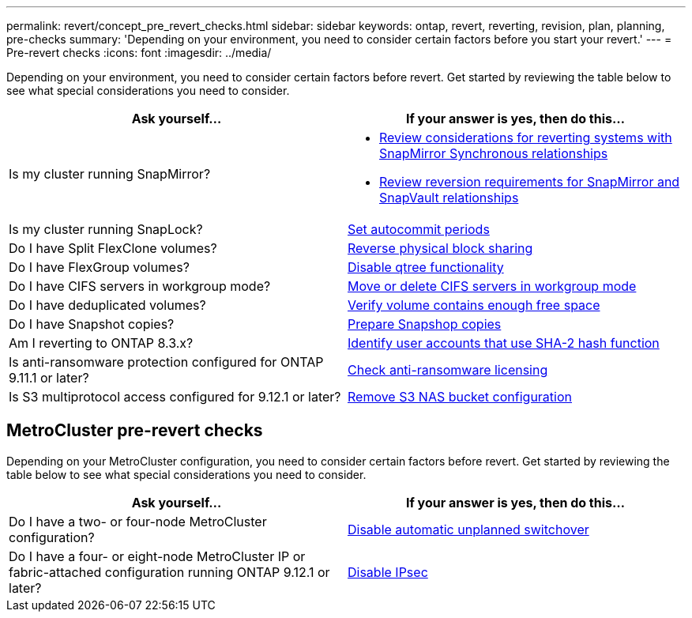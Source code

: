 ---
permalink: revert/concept_pre_revert_checks.html
sidebar: sidebar
keywords: ontap, revert, reverting, revision, plan, planning, pre-checks
summary: 'Depending on your environment, you need to consider certain factors before you start your revert.'
---
= Pre-revert checks
:icons: font
:imagesdir: ../media/

[.lead]
Depending on your environment, you need to consider certain factors before revert. Get started by reviewing the table below to see what special considerations you need to consider.


[cols=2*,options="header"]
|===
| Ask yourself...
| If your answer is *yes*, then do this...

| Is my cluster running SnapMirror?
a| * xref:concept_consideration_for_reverting_systems_with_snapmirror_synchronous_relationships.html[Review considerations for reverting systems with SnapMirror Synchronous relationships]
* xref:concept_reversion_requirements_for_snapmirror_and_snapvault_relationships.html[Review reversion requirements for SnapMirror and SnapVault relationships]
| Is my cluster running SnapLock?
| xref:task_setting_autocommit_periods_for_snaplock_volumes_before_reverting.html[Set autocommit periods]
| Do I have Split FlexClone volumes?
| xref:task_reverting_the_physical_block_sharing_in_split_flexclone_volumes.html[Reverse physical block sharing]
| Do I have FlexGroup volumes?
| xref:task_disabling_qtrees_in_flexgroup_volumes_before_reverting.html[Disable qtree functionality]
| Do I have CIFS servers in workgroup mode?
| xref:task_identifying_and_moving_cifs_servers_in_workgroup_mode.html[Move or delete CIFS servers in workgroup mode]
| Do I have deduplicated volumes?
| xref:task_reverting_systems_with_deduplicated_volumes.html[Verify volume contains enough free space]
| Do I have Snapshot copies?
| xref:task_preparing_snapshot_copies_before_reverting.html[Prepare Snapshop copies]
| Am I reverting to ONTAP 8.3.x?
| xref:identify-user-sha2-hash-user-accounts.html[Identify user accounts that use SHA-2 hash function]
| Is anti-ransomware protection configured for ONTAP 9.11.1 or later?
| xref:anti-ransomware-license-task.html[Check anti-ransomware licensing]
|Is S3 multiprotocol access configured for 9.12.1 or later?
|xref:remove-nas-bucket-task.html[Remove S3 NAS bucket configuration]
|===


== MetroCluster pre-revert checks
Depending on your MetroCluster configuration, you need to consider certain factors before revert. Get started by reviewing the table below to see what special considerations you need to consider.

[cols=2*,options="header"]
|===
| Ask yourself...
| If your answer is *yes*, then do this...

| Do I have a two- or four-node MetroCluster configuration?
| xref:task_disable_asuo.html[Disable automatic unplanned switchover]
| Do I have a four- or eight-node MetroCluster IP or fabric-attached configuration running ONTAP 9.12.1 or later?
| xref:task-disable-ipsec.html [Disable IPsec]

|===


// 2022 Nov 15, ONTAPDOC-564
// 2022 Oct 05, Jira ONTAPDOC-664
// 2022 Mar 20, Jira IE-517

